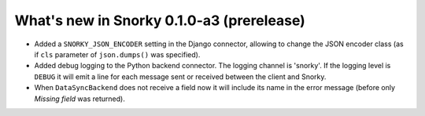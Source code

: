 What's new in Snorky 0.1.0-a3 (prerelease)
==========================================

* Added a ``SNORKY_JSON_ENCODER`` setting in the Django connector, allowing to change the JSON encoder class (as if ``cls`` parameter of ``json.dumps()`` was specified).

* Added debug logging to the Python backend connector. The logging channel is 'snorky'. If the logging level is ``DEBUG`` it will emit a line for each message sent or received between the client and Snorky.

* When ``DataSyncBackend`` does not receive a field now it will include its name in the error message (before only *Missing field* was returned).

